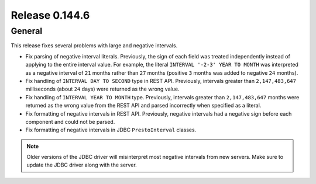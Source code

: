 ===============
Release 0.144.6
===============

General
-------

This release fixes several problems with large and negative intervals.

* Fix parsing of negative interval literals. Previously, the sign of each field was treated
  independently instead of applying to the entire interval value. For example, the literal
  ``INTERVAL '-2-3' YEAR TO MONTH`` was interpreted as a negative interval of ``21`` months
  rather than ``27`` months (positive ``3`` months was added to negative ``24`` months).
* Fix handling of ``INTERVAL DAY TO SECOND`` type in REST API. Previously, intervals greater than
  ``2,147,483,647`` milliseconds (about ``24`` days) were returned as the wrong value.
* Fix handling of ``INTERVAL YEAR TO MONTH`` type. Previously, intervals greater than
  ``2,147,483,647`` months were returned as the wrong value from the REST API
  and parsed incorrectly when specified as a literal.
* Fix formatting of negative intervals in REST API. Previously, negative intervals
  had a negative sign before each component and could not be parsed.
* Fix formatting of negative intervals in JDBC ``PrestoInterval`` classes.

.. note::

    Older versions of the JDBC driver will misinterpret most negative
    intervals from new servers. Make sure to update the JDBC driver
    along with the server.
